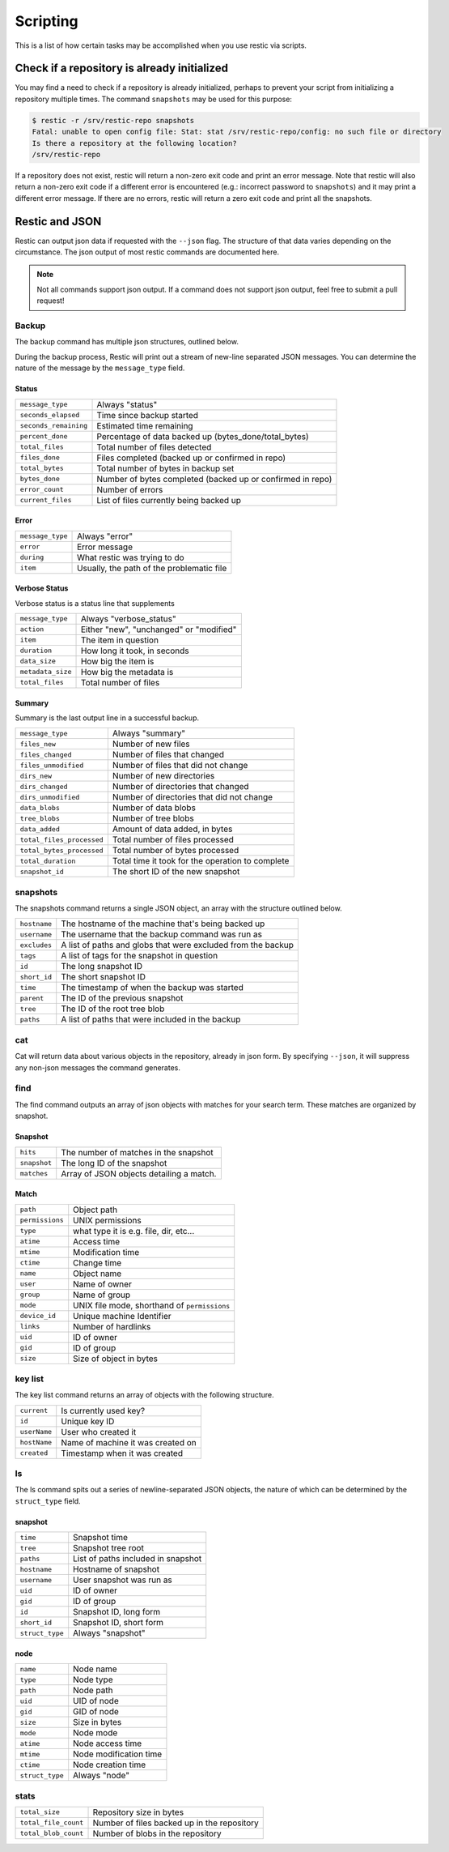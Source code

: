 ..
  Normally, there are no heading levels assigned to certain characters as the structure is
  determined from the succession of headings. However, this convention is used in Python’s
  Style Guide for documenting which you may follow:

  # with overline, for parts
  * for chapters
  = for sections
  - for subsections
  ^ for subsubsections
  " for paragraphs

#########################
Scripting
#########################

This is a list of how certain tasks may be accomplished when you use
restic via scripts.

Check if a repository is already initialized
********************************************

You may find a need to check if a repository is already initialized,
perhaps to prevent your script from initializing a repository multiple
times. The command ``snapshots`` may be used for this purpose:

.. code-block:: console

    $ restic -r /srv/restic-repo snapshots
    Fatal: unable to open config file: Stat: stat /srv/restic-repo/config: no such file or directory
    Is there a repository at the following location?
    /srv/restic-repo

If a repository does not exist, restic will return a non-zero exit code
and print an error message. Note that restic will also return a non-zero
exit code if a different error is encountered (e.g.: incorrect password
to ``snapshots``) and it may print a different error message. If there
are no errors, restic will return a zero exit code and print all the
snapshots.

Restic and JSON
***************

Restic can output json data if requested with the ``--json`` flag.
The structure of that data varies depending on the circumstance.  The
json output of most restic commands are documented here.

.. note::
    Not all commands support json output.  If a command does not support json output,
    feel free to submit a pull request!

Backup
------

The backup command has multiple json structures, outlined below.

During the backup process, Restic will print out a stream of new-line separated JSON
messages.  You can determine the nature of the message by the ``message_type`` field.

Status
^^^^^^

+----------------------+------------------------------------------------------------+
|``message_type``      | Always "status"                                            |
+----------------------+------------------------------------------------------------+
|``seconds_elapsed``   | Time since backup started                                  |
+----------------------+------------------------------------------------------------+
|``seconds_remaining`` | Estimated time remaining                                   |
+----------------------+------------------------------------------------------------+
|``percent_done``      | Percentage of data backed up (bytes_done/total_bytes)      |
+----------------------+------------------------------------------------------------+
|``total_files``       | Total number of files detected                             |
+----------------------+------------------------------------------------------------+
|``files_done``        | Files completed (backed up or confirmed in repo)           |
+----------------------+------------------------------------------------------------+
|``total_bytes``       | Total number of bytes in backup set                        |
+----------------------+------------------------------------------------------------+
|``bytes_done``        | Number of bytes completed (backed up or confirmed in repo) |
+----------------------+------------------------------------------------------------+
|``error_count``       | Number of errors                                           |
+----------------------+------------------------------------------------------------+
|``current_files``     | List of files currently being backed up                    |
+----------------------+------------------------------------------------------------+

Error
^^^^^

+----------------------+-------------------------------------------+
| ``message_type``     | Always "error"                            |
+----------------------+-------------------------------------------+
| ``error``            | Error message                             |
+----------------------+-------------------------------------------+
| ``during``           | What restic was trying to do              |
+----------------------+-------------------------------------------+
| ``item``             | Usually, the path of the problematic file |
+----------------------+-------------------------------------------+

Verbose Status
^^^^^^^^^^^^^^

Verbose status is a status line that supplements 

+----------------------+-------------------------------------------+
| ``message_type``     | Always "verbose_status"                   |
+----------------------+-------------------------------------------+
| ``action``           | Either "new", "unchanged" or "modified"   |
+----------------------+-------------------------------------------+
| ``item``             | The item in question                      |
+----------------------+-------------------------------------------+
| ``duration``         | How long it took, in seconds              |
+----------------------+-------------------------------------------+
| ``data_size``        | How big the item is                       |
+----------------------+-------------------------------------------+
| ``metadata_size``    | How big the metadata is                   |
+----------------------+-------------------------------------------+
| ``total_files``      | Total number of files                     |
+----------------------+-------------------------------------------+

Summary
^^^^^^^

Summary is the last output line in a successful backup. 

+---------------------------+---------------------------------------------------------+
| ``message_type``          | Always "summary"                                        |
+---------------------------+---------------------------------------------------------+
| ``files_new``             | Number of new files                                     |
+---------------------------+---------------------------------------------------------+
| ``files_changed``         | Number of files that changed                            |
+---------------------------+---------------------------------------------------------+
| ``files_unmodified``      | Number of files that did not change                     |
+---------------------------+---------------------------------------------------------+
| ``dirs_new``              | Number of new directories                               |
+---------------------------+---------------------------------------------------------+
| ``dirs_changed``          | Number of directories that changed                      |
+---------------------------+---------------------------------------------------------+
| ``dirs_unmodified``       | Number of directories that did not change               |
+---------------------------+---------------------------------------------------------+
| ``data_blobs``            | Number of data blobs                                    |
+---------------------------+---------------------------------------------------------+
| ``tree_blobs``            | Number of tree blobs                                    |
+---------------------------+---------------------------------------------------------+
| ``data_added``            | Amount of data added, in bytes                          |
+---------------------------+---------------------------------------------------------+
| ``total_files_processed`` | Total number of files processed                         |
+---------------------------+---------------------------------------------------------+
| ``total_bytes_processed`` | Total number of bytes processed                         |
+---------------------------+---------------------------------------------------------+
| ``total_duration``        | Total time it took for the operation to complete        |
+---------------------------+---------------------------------------------------------+
| ``snapshot_id``           | The short ID of the new snapshot                        |
+---------------------------+---------------------------------------------------------+

snapshots
---------

The snapshots command returns a single JSON object, an array with the structure outlined below.

+----------------+------------------------------------------------------------------------+
| ``hostname``   | The hostname of the machine that's being backed up                     |
+----------------+------------------------------------------------------------------------+
| ``username``   | The username that the backup command was run as                        |
+----------------+------------------------------------------------------------------------+
| ``excludes``   | A list of paths and globs that were excluded from the backup           |
+----------------+------------------------------------------------------------------------+
| ``tags``       | A list of tags for the snapshot in question                            |
+----------------+------------------------------------------------------------------------+
| ``id``         | The long snapshot ID                                                   |
+----------------+------------------------------------------------------------------------+
| ``short_id``   | The short snapshot ID                                                  |
+----------------+------------------------------------------------------------------------+
| ``time``       | The timestamp of when the backup was started                           |
+----------------+------------------------------------------------------------------------+
| ``parent``     | The ID of the previous snapshot                                        |
+----------------+------------------------------------------------------------------------+
| ``tree``       | The ID of the root tree blob                                           |
+----------------+------------------------------------------------------------------------+
| ``paths``      | A list of paths that were included in the backup                       |
+----------------+------------------------------------------------------------------------+

cat
---

Cat will return data about various objects in the repository, already in json form.
By specifying ``--json``, it will suppress any non-json messages the command generates.

find
----

The find command outputs an array of json objects with matches for your search term.  These
matches are organized by snapshot.

Snapshot
^^^^^^^^

+-----------------+----------------------------------------------+
| ``hits``        | The number of matches in the snapshot        |
+-----------------+----------------------------------------------+
| ``snapshot``    | The long ID of the snapshot                  |
+-----------------+----------------------------------------------+
| ``matches``     | Array of JSON objects detailing a match.     |
+-----------------+----------------------------------------------+


Match
^^^^^

+-----------------+----------------------------------------------+
| ``path``        | Object path                                  |
+-----------------+----------------------------------------------+
| ``permissions`` | UNIX permissions                             |
+-----------------+----------------------------------------------+
| ``type``        | what type it is e.g. file, dir, etc...       |
+-----------------+----------------------------------------------+
| ``atime``       | Access time                                  |
+-----------------+----------------------------------------------+
| ``mtime``       | Modification time                            |
+-----------------+----------------------------------------------+
| ``ctime``       | Change time                                  |
+-----------------+----------------------------------------------+
| ``name``        | Object name                                  |
+-----------------+----------------------------------------------+
| ``user``        | Name of owner                                |
+-----------------+----------------------------------------------+
| ``group``       | Name of group                                |
+-----------------+----------------------------------------------+
| ``mode``        | UNIX file mode, shorthand of ``permissions`` |
+-----------------+----------------------------------------------+
| ``device_id``   | Unique machine Identifier                    |
+-----------------+----------------------------------------------+
| ``links``       | Number of hardlinks                          |
+-----------------+----------------------------------------------+
| ``uid``         | ID of owner                                  |
+-----------------+----------------------------------------------+
| ``gid``         | ID of group                                  |
+-----------------+----------------------------------------------+
| ``size``        | Size of object in bytes                      |
+-----------------+----------------------------------------------+

key list
--------

The key list command returns an array of objects with the following structure.

+--------------+------------------------------------+
| ``current``  | Is currently used key?             |
+--------------+------------------------------------+
| ``id``       | Unique key ID                      |
+--------------+------------------------------------+
| ``userName`` | User who created it                |
+--------------+------------------------------------+
| ``hostName`` | Name of machine it was created on  |
+--------------+------------------------------------+
| ``created``  | Timestamp when it was created      |
+--------------+------------------------------------+

ls
--

The ls command spits out a series of newline-separated JSON objects,
the nature of which can be determined by the ``struct_type`` field.

snapshot
^^^^^^^^

+-----------------+-------------------------------------+
| ``time``        | Snapshot time                       |
+-----------------+-------------------------------------+
| ``tree``        | Snapshot tree root                  |
+-----------------+-------------------------------------+
| ``paths``       | List of paths included in snapshot  |
+-----------------+-------------------------------------+
| ``hostname``    | Hostname of snapshot                |
+-----------------+-------------------------------------+
| ``username``    | User snapshot was run as            |
+-----------------+-------------------------------------+
| ``uid``         | ID of owner                         |
+-----------------+-------------------------------------+
| ``gid``         | ID of group                         |
+-----------------+-------------------------------------+
| ``id``          | Snapshot ID, long form              |
+-----------------+-------------------------------------+
| ``short_id``    | Snapshot ID, short form             |
+-----------------+-------------------------------------+
| ``struct_type`` | Always "snapshot"                   |
+-----------------+-------------------------------------+


node
^^^^

+-----------------+--------------------------+
| ``name``        | Node name                |
+-----------------+--------------------------+
| ``type``        | Node type                |
+-----------------+--------------------------+
| ``path``        | Node path                |
+-----------------+--------------------------+
| ``uid``         | UID of node              |
+-----------------+--------------------------+
| ``gid``         | GID of node              |
+-----------------+--------------------------+
| ``size``        | Size in bytes            |
+-----------------+--------------------------+
| ``mode``        | Node mode                |
+-----------------+--------------------------+
| ``atime``       | Node access time         |
+-----------------+--------------------------+
| ``mtime``       | Node modification time   |
+-----------------+--------------------------+
| ``ctime``       | Node creation time       |
+-----------------+--------------------------+
| ``struct_type`` | Always "node"            |
+-----------------+--------------------------+

stats
-----

+----------------------+---------------------------------------------+
| ``total_size``       | Repository size in bytes                    |
+----------------------+---------------------------------------------+
| ``total_file_count`` | Number of files backed up in the repository |
+----------------------+---------------------------------------------+
| ``total_blob_count`` | Number of blobs in the repository           |
+----------------------+---------------------------------------------+
